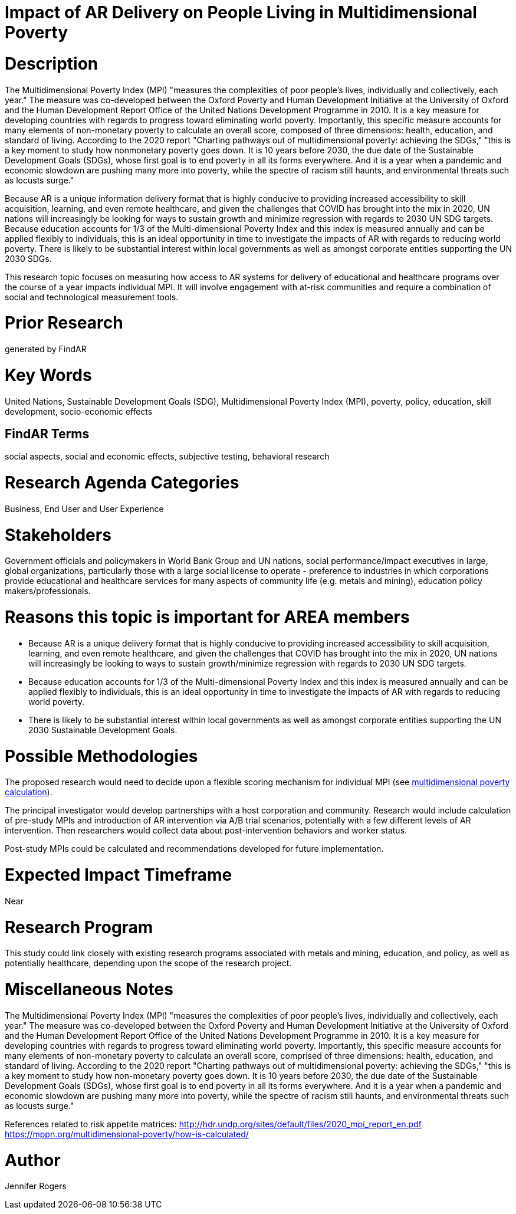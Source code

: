 [[ra-Bpolicy5-MultidimensionalPovertyIndex]]

# Impact of AR Delivery on People Living in Multidimensional Poverty

# Description
The Multidimensional Poverty Index (MPI) "measures the complexities of poor people's lives, individually and collectively, each year." The measure was co-developed between the Oxford Poverty and Human Development Initiative at the University of Oxford and the Human Development Report Office of the United Nations Development Programme in 2010. It is a key measure for developing countries with regards to progress toward eliminating world poverty. Importantly, this specific measure accounts for many elements of non-monetary poverty to calculate an overall score, composed of three dimensions: health, education, and standard of living. According to the 2020 report "Charting pathways out of multidimensional poverty: achieving the SDGs," "this is a key moment to study how nonmonetary poverty goes down. It is 10 years before 2030, the due date of the Sustainable Development Goals (SDGs), whose first goal is to end poverty in all its forms everywhere. And it is a year when a pandemic and economic slowdown are pushing many more into poverty, while the spectre of racism still haunts, and environmental threats such as locusts surge."

Because AR is a unique information delivery format that is highly conducive to providing increased accessibility to skill acquisition, learning, and even remote healthcare, and given the challenges that COVID has brought into the mix in 2020, UN nations will increasingly be looking for ways to sustain growth and minimize regression with regards to 2030 UN SDG targets. Because education accounts for 1/3 of the Multi-dimensional Poverty Index and this index is measured annually and can be applied flexibly to individuals, this is an ideal opportunity in time to investigate the impacts of AR with regards to reducing world poverty. There is likely to be substantial interest within local governments as well as amongst corporate entities supporting the UN 2030 SDGs.

This research topic focuses on measuring how access to AR systems for delivery of educational and healthcare programs over the course of a year impacts individual MPI. It will involve engagement with at-risk communities and require a combination of social and technological measurement tools.

# Prior Research
generated by FindAR

# Key Words
United Nations, Sustainable Development Goals (SDG), Multidimensional Poverty Index (MPI), poverty, policy, education, skill development, socio-economic effects

## FindAR Terms
social aspects, social and economic effects, subjective testing, behavioral research

# Research Agenda Categories
Business, End User and User Experience

# Stakeholders
Government officials and policymakers in World Bank Group and UN nations, social performance/impact executives in large, global organizations, particularly those with a large social license to operate - preference to industries in which corporations provide educational and healthcare services for many aspects of community life (e.g. metals and mining), education policy makers/professionals.

# Reasons this topic is important for AREA members
- Because AR is a unique delivery format that is highly conducive to providing increased accessibility to skill acquisition, learning, and even remote healthcare, and given the challenges that COVID has brought into the mix in 2020, UN nations will increasingly be looking to ways to sustain growth/minimize regression with regards to 2030 UN SDG targets.
- Because education accounts for 1/3 of the Multi-dimensional Poverty Index and this index is measured annually and can be applied flexibly to individuals, this is an ideal opportunity in time to investigate the impacts of AR with regards to reducing world poverty.
- There is likely to be substantial interest within local governments as well as amongst corporate entities supporting the UN 2030 Sustainable Development Goals.

# Possible Methodologies
The proposed research would need to decide upon a flexible scoring mechanism for individual MPI (see https://mppn.org/multidimensional-poverty/how-is-calculated/[multidimensional poverty calculation]).

The principal investigator would develop partnerships with a host corporation and community. Research would include calculation of pre-study MPIs and introduction of AR intervention via A/B trial scenarios, potentially with a few different levels of AR intervention. Then researchers would collect data about post-intervention behaviors and worker status.

Post-study MPIs could be calculated and recommendations developed for future implementation.


# Expected Impact Timeframe
Near

# Research Program
This study could link closely with existing research programs associated with metals and mining, education, and policy, as well as potentially healthcare, depending upon the scope of the research project.

# Miscellaneous Notes
The Multidimensional Poverty Index (MPI) "measures the complexities of poor people's lives, individually and collectively, each year." The measure was co-developed between the Oxford Poverty and Human Development Initiative at the University of Oxford and the Human Development Report Office of the United Nations Development Programme in 2010. It is a key measure for developing countries with regards to progress toward eliminating world poverty. Importantly, this specific measure accounts for many elements of non-monetary poverty to calculate an overall score, comprised of three dimensions: health, education, and standard of living. According to the 2020 report "Charting pathways out of multidimensional poverty: achieving the SDGs," "this is a key moment to study how non-monetary poverty goes down. It is 10 years before 2030, the due date of the Sustainable Development Goals (SDGs), whose first goal is to end poverty in all its forms everywhere. And it is a year when a pandemic and economic slowdown are pushing many more into poverty, while the spectre of racism still haunts, and environmental threats such as locusts surge."

References related to risk appetite matrices:
http://hdr.undp.org/sites/default/files/2020_mpi_report_en.pdf +
https://mppn.org/multidimensional-poverty/how-is-calculated/ +

# Author
Jennifer Rogers
